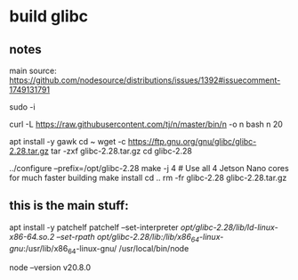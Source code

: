 * build glibc

** notes

main source:
https://github.com/nodesource/distributions/issues/1392#issuecomment-1749131791

sudo -i

# Start by installing Node 20:

curl -L https://raw.githubusercontent.com/tj/n/master/bin/n -o n
bash n 20

# Node 20 is now at /usr/local/bin/node, but glibc 2.28 is missing:
# node: /lib/aarch64-linux-gnu/libc.so.6: version `GLIBC_2.28' not found (required by node)
# /usr/local/bin/node: /lib/aarch64-linux-gnu/libc.so.6: version `GLIBC_2.28' not found (required by /usr/local/bin/node)

# Build and install glibc 2.28:
apt install -y gawk
cd ~
wget -c https://ftp.gnu.org/gnu/glibc/glibc-2.28.tar.gz
tar -zxf glibc-2.28.tar.gz
cd glibc-2.28

../configure --prefix=/opt/glibc-2.28
make -j 4 # Use all 4 Jetson Nano cores for much faster building
make install
cd ..
rm -fr glibc-2.28 glibc-2.28.tar.gz

** this is the main stuff:

# Patch the installed Node 20 to work with /opt/glibc-2.28 instead:
apt install -y patchelf
patchelf --set-interpreter /opt/glibc-2.28/lib/ld-linux-x86-64.so.2
 --set-rpath /opt/glibc-2.28/lib/:/lib/x86_64-linux-gnu/:/usr/lib/x86_64-linux-gnu/ /usr/local/bin/node

# Et voilà:
node --version
v20.8.0


